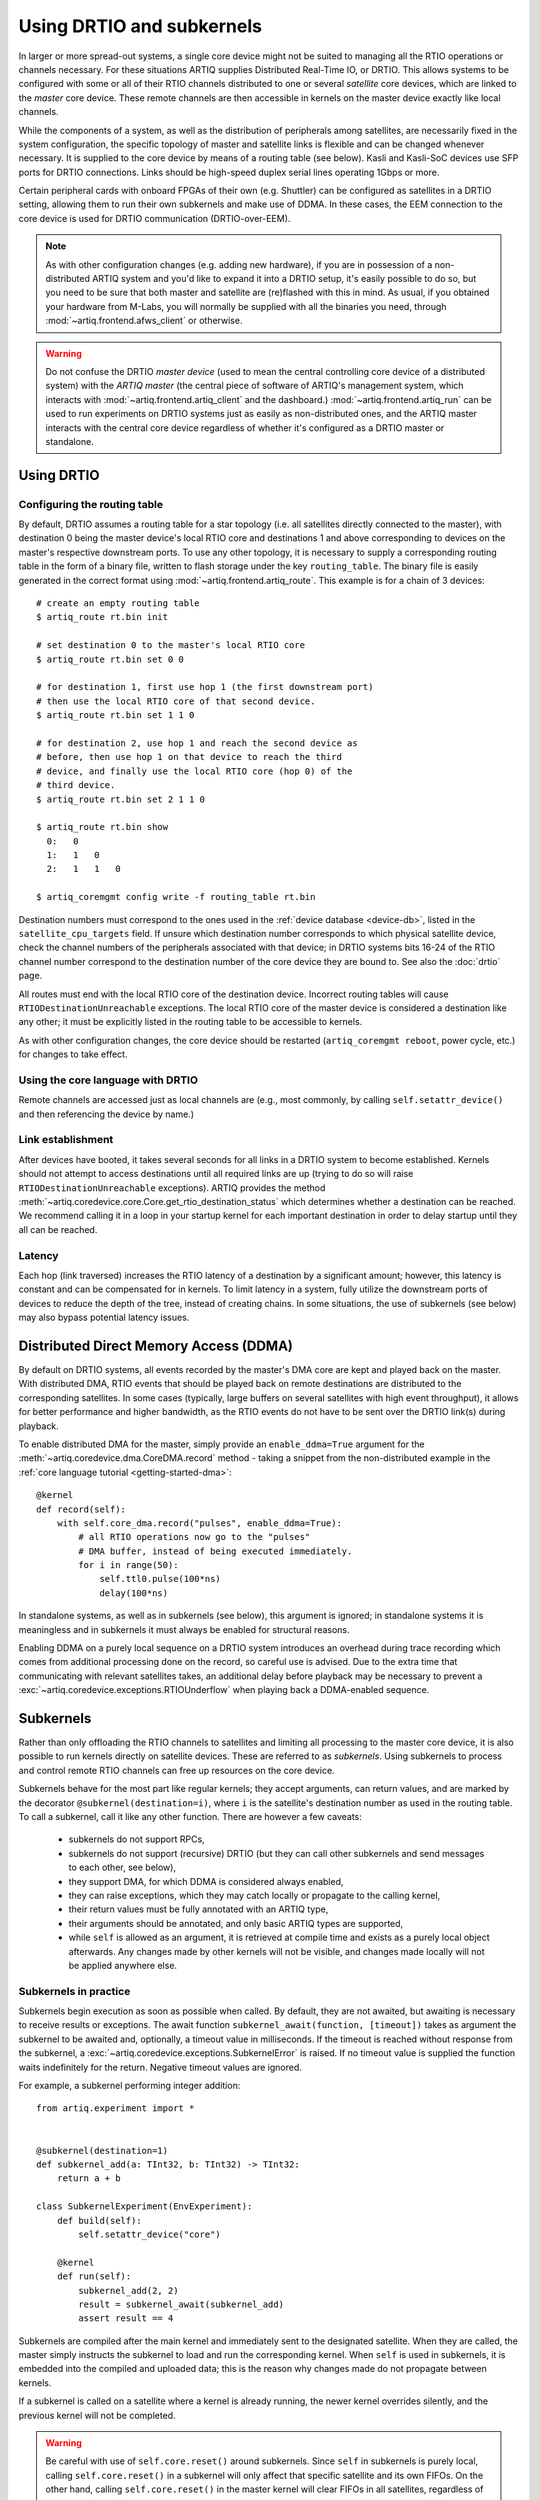 Using DRTIO and subkernels
==========================

In larger or more spread-out systems, a single core device might not be suited to managing all the RTIO operations or channels necessary. For these situations ARTIQ supplies Distributed Real-Time IO, or DRTIO. This allows systems to be configured with some or all of their RTIO channels distributed to one or several *satellite* core devices, which are linked to the *master* core device. These remote channels are then accessible in kernels on the master device exactly like local channels.

While the components of a system, as well as the distribution of peripherals among satellites, are necessarily fixed in the system configuration, the specific topology of master and satellite links is flexible and can be changed whenever necessary. It is supplied to the core device by means of a routing table (see below). Kasli and Kasli-SoC devices use SFP ports for DRTIO connections. Links should be high-speed duplex serial lines operating 1Gbps or more.

Certain peripheral cards with onboard FPGAs of their own (e.g. Shuttler) can be configured as satellites in a DRTIO setting, allowing them to run their own subkernels and make use of DDMA. In these cases, the EEM connection to the core device is used for DRTIO communication (DRTIO-over-EEM).

.. note::
    As with other configuration changes (e.g. adding new hardware), if you are in possession of a non-distributed ARTIQ system and you'd like to expand it into a DRTIO setup, it's easily possible to do so, but you need to be sure that both master and satellite are (re)flashed with this in mind. As usual, if you obtained your hardware from M-Labs, you will normally be supplied with all the binaries you need, through :mod:`~artiq.frontend.afws_client` or otherwise.

.. warning::
    Do not confuse the DRTIO *master device* (used to mean the central controlling core device of a distributed system) with the *ARTIQ master* (the central piece of software of ARTIQ's management system, which interacts with :mod:`~artiq.frontend.artiq_client` and the dashboard.) :mod:`~artiq.frontend.artiq_run` can be used to run experiments on DRTIO systems just as easily as non-distributed ones, and the ARTIQ master interacts with the central core device regardless of whether it's configured as a DRTIO master or standalone.

Using DRTIO
-----------

.. _drtio-routing:

Configuring the routing table
^^^^^^^^^^^^^^^^^^^^^^^^^^^^^

By default, DRTIO assumes a routing table for a star topology (i.e. all satellites directly connected to the master), with destination 0 being the master device's local RTIO core and destinations 1 and above corresponding to devices on the master's respective downstream ports. To use any other topology, it is necessary to supply a corresponding routing table in the form of a binary file, written to flash storage under the key ``routing_table``. The binary file is easily generated in the correct format using :mod:`~artiq.frontend.artiq_route`. This example is for a chain of 3 devices: ::

    # create an empty routing table
    $ artiq_route rt.bin init

    # set destination 0 to the master's local RTIO core
    $ artiq_route rt.bin set 0 0

    # for destination 1, first use hop 1 (the first downstream port)
    # then use the local RTIO core of that second device.
    $ artiq_route rt.bin set 1 1 0

    # for destination 2, use hop 1 and reach the second device as
    # before, then use hop 1 on that device to reach the third
    # device, and finally use the local RTIO core (hop 0) of the
    # third device.
    $ artiq_route rt.bin set 2 1 1 0

    $ artiq_route rt.bin show
      0:   0
      1:   1   0
      2:   1   1   0

    $ artiq_coremgmt config write -f routing_table rt.bin

Destination numbers must correspond to the ones used in the :ref:`device database <device-db>`, listed in the ``satellite_cpu_targets`` field. If unsure which destination number corresponds to which physical satellite device, check the channel numbers of the peripherals associated with that device; in DRTIO systems bits 16-24 of the RTIO channel number correspond to the destination number of the core device they are bound to. See also the :doc:`drtio` page.

All routes must end with the local RTIO core of the destination device. Incorrect routing tables will cause ``RTIODestinationUnreachable`` exceptions. The local RTIO core of the master device is considered a destination like any other; it must be explicitly listed in the routing table to be accessible to kernels.

As with other configuration changes, the core device should be restarted (``artiq_coremgmt reboot``, power cycle, etc.) for changes to take effect.

Using the core language with DRTIO
^^^^^^^^^^^^^^^^^^^^^^^^^^^^^^^^^^
Remote channels are accessed just as local channels are (e.g., most commonly, by calling ``self.setattr_device()`` and then referencing the device by name.)

Link establishment
^^^^^^^^^^^^^^^^^^
After devices have booted, it takes several seconds for all links in a DRTIO system to become established. Kernels should not attempt to access destinations until all required links are up (trying to do so will raise ``RTIODestinationUnreachable`` exceptions). ARTIQ provides the method :meth:`~artiq.coredevice.core.Core.get_rtio_destination_status` which determines whether a destination can be reached. We recommend calling it in a loop in your startup kernel for each important destination in order to delay startup until they all can be reached.

Latency
^^^^^^^
Each hop (link traversed) increases the RTIO latency of a destination by a significant amount; however, this latency is constant and can be compensated for in kernels. To limit latency in a system, fully utilize the downstream ports of devices to reduce the depth of the tree, instead of creating chains. In some situations, the use of subkernels (see below) may also bypass potential latency issues.

Distributed Direct Memory Access (DDMA)
---------------------------------------

By default on DRTIO systems, all events recorded by the master's DMA core are kept and played back on the master. With distributed DMA, RTIO events that should be played back on remote destinations are distributed to the corresponding satellites. In some cases (typically, large buffers on several satellites with high event throughput), it allows for better performance and higher bandwidth, as the RTIO events do not have to be sent over the DRTIO link(s) during playback.

To enable distributed DMA for the master, simply provide an ``enable_ddma=True`` argument for the :meth:`~artiq.coredevice.dma.CoreDMA.record` method - taking a snippet from the non-distributed example in the :ref:`core language tutorial <getting-started-dma>`: ::

        @kernel
        def record(self):
            with self.core_dma.record("pulses", enable_ddma=True):
                # all RTIO operations now go to the "pulses"
                # DMA buffer, instead of being executed immediately.
                for i in range(50):
                    self.ttl0.pulse(100*ns)
                    delay(100*ns)

In standalone systems, as well as in subkernels (see below), this argument is ignored; in standalone systems it is meaningless and in subkernels it must always be enabled for structural reasons.

Enabling DDMA on a purely local sequence on a DRTIO system introduces an overhead during trace recording which comes from additional processing done on the record, so careful use is advised. Due to the extra time that communicating with relevant satellites takes, an additional delay before playback may be necessary to prevent a :exc:`~artiq.coredevice.exceptions.RTIOUnderflow` when playing back a DDMA-enabled sequence.

Subkernels
----------

Rather than only offloading the RTIO channels to satellites and limiting all processing to the master core device, it is also possible to run kernels directly on satellite devices. These are referred to as *subkernels*. Using subkernels to process and control remote RTIO channels can free up resources on the core device.

Subkernels behave for the most part like regular kernels; they accept arguments, can return values, and are marked by the decorator ``@subkernel(destination=i)``, where ``i`` is the satellite's destination number as used in the routing table. To call a subkernel, call it like any other function. There are however a few caveats:

   - subkernels do not support RPCs,
   - subkernels do not support (recursive) DRTIO (but they can call other subkernels and send messages to each other, see below),
   - they support DMA, for which DDMA is considered always enabled,
   - they can raise exceptions, which they may catch locally or propagate to the calling kernel,
   - their return values must be fully annotated with an ARTIQ type,
   - their arguments should be annotated, and only basic ARTIQ types are supported,
   - while ``self`` is allowed as an argument, it is retrieved at compile time and exists as a purely local object afterwards. Any changes made by other kernels will not be visible, and changes made locally will not be applied anywhere else.

Subkernels in practice
^^^^^^^^^^^^^^^^^^^^^^

Subkernels begin execution as soon as possible when called. By default, they are not awaited, but awaiting is necessary to receive results or exceptions. The await function ``subkernel_await(function, [timeout])`` takes as argument the subkernel to be awaited and, optionally, a timeout value in milliseconds. If the timeout is reached without response from the subkernel, a :exc:`~artiq.coredevice.exceptions.SubkernelError` is raised. If no timeout value is supplied the function waits indefinitely for the return. Negative timeout values are ignored.

For example, a subkernel performing integer addition: ::

    from artiq.experiment import *


    @subkernel(destination=1)
    def subkernel_add(a: TInt32, b: TInt32) -> TInt32:
        return a + b

    class SubkernelExperiment(EnvExperiment):
        def build(self):
            self.setattr_device("core")

        @kernel
        def run(self):
            subkernel_add(2, 2)
            result = subkernel_await(subkernel_add)
            assert result == 4

Subkernels are compiled after the main kernel and immediately sent to the designated satellite. When they are called, the master simply instructs the subkernel to load and run the corresponding kernel. When ``self`` is used in subkernels, it is embedded into the compiled and uploaded data; this is the reason why changes made do not propagate between kernels.

If a subkernel is called on a satellite where a kernel is already running, the newer kernel overrides silently, and the previous kernel will not be completed.

.. warning::
    Be careful with use of ``self.core.reset()`` around subkernels. Since ``self`` in subkernels is purely local, calling ``self.core.reset()`` in a subkernel will only affect that specific satellite and its own FIFOs. On the other hand, calling ``self.core.reset()`` in the master kernel will clear FIFOs in all satellites, regardless of whether a subkernel is running, but will not stop the subkernel. As a result, any event currently in a FIFO queue will be cleared, but the subkernels may continue to queue events. This is likely to result in odd behavior; it's best to avoid using ``self.core.reset()`` during the lifetime of any subkernels.

If a subkernel is complex and its binary relatively large, the delay between the call and actually running the subkernel may be substantial. If it's necessary to minimize this delay, ``subkernel_preload(function)`` should be used before the call.

Subkernels receive the value of the timeline cursor ``now_mu`` from the caller at the moment of the call. As there is a delay between calling the subkernel and its actual start, there will be a difference in ``now_mu`` that can be compensated with a delay in the subkernel. Additionally, preloading the subkernel would decrease the difference, as the subkernel does not have to be loaded before running.

While a subkernel is running, the satellite is disconnected from the RTIO interface of the master. As a result, regardless of what devices the subkernel itself uses, none of the RTIO devices on that satellite will be available to the master, nor will messages be passed on to any further satellites downstream. This applies both to regular RTIO operations and DDMA. While a subkernel is running, a satellite may use its own local DMA, but an attempt by any other device to run DDMA through the satellite will fail. Control is returned to the master when no subkernel is running -- to be sure that a device will be accessible, await before performing any RTIO operations on the affected satellite.

.. note::
    Subkernels do not exit automatically if a master kernel exits, and are seamlessly carried over between experiments. Much like RTIO events left in FIFO queues, the nature of seamless transition means subkernels left running after the end of an experiment cannot be guaranteed to complete (as they may be overriden by newer subkernels in the next experiment). Following experiments must also be aware of the risk of attempting to reach RTIO devices currently 'blocked' by an active subkernel left over from a previous experiment. This can be avoided simply by having each experiment await all of its subkernels at some point before exiting. Alternatively, if necessary, a system can be sanitized by calling trivial kernels in each satellite -- any leftover subkernels will be overriden and automatically cancelled.

Calling other kernels
^^^^^^^^^^^^^^^^^^^^^

Subkernels can call other kernels and subkernels. For a more complex example: ::

    from artiq.experiment import *

    class SubkernelExperiment(EnvExperiment):
        def build(self):
            self.setattr_device("core")
            self.setattr_device("ttl0")
            self.setattr_device("ttl8")  # assuming it's on satellite

        @subkernel(destination=1)
        def add_and_pulse(self, a: TInt32, b: TInt32) -> TInt32:
            c = a + b
            self.pulse_ttl(c)
            return c

        @subkernel(destination=1)
        def pulse_ttl(self, delay: TInt32) -> TNone:
            self.ttl8.pulse(delay*us)

        @kernel
        def run(self):
            subkernel_preload(self.add_and_pulse)
            self.core.reset()
            delay(10*ms)
            self.add_and_pulse(2, 2)
            self.ttl0.pulse(15*us)
            result = subkernel_await(self.add_and_pulse)
            assert result == 4
            self.pulse_ttl(20)

In this case, without the preload, the delay after the core reset would need to be longer. Depending on the connection, the call may still take some time in itself. Notice that the method ``pulse_ttl()`` can be called both within a subkernel and on its own.

.. note::
    Subkernels can call subkernels on any other satellite, not only their own. Care should however be taken that different kernels do not call subkernels on the same satellite, or only very cautiously. If, e.g., a newer call overrides a subkernel that another caller is awaiting, unpredictable timeouts or locks may result, as the original subkernel will never return. There is no mechanism to check whether a particular satellite is 'busy'; it is up to the programmer to handle this correctly.

Message passing
^^^^^^^^^^^^^^^

Apart from arguments and returns, subkernels can also pass messages between each other or the master with built-in ``subkernel_send()`` and ``subkernel_recv()`` functions. This can be used for communication between subkernels, to pass additional data, or to send partially computed data. Consider the following example: ::

    from artiq.experiment import *

    @subkernel(destination=1)
    def simple_message() -> TInt32:
        data = subkernel_recv("message", TInt32)
        return data + 20

    class MessagePassing(EnvExperiment):
        def build(self):
            self.setattr_device("core")

        @kernel
        def run(self):
            simple_self()
            subkernel_send(1, "message", 150)
            result = subkernel_await(simple_self)
            assert result == 170

The ``subkernel_send(destination, name, value)`` function requires three arguments: a destination, a name for the message (to be used for identification in the corresponding ``subkernel_recv()``), and the passed value.

The ``subkernel_recv(name, type, [timeout])`` function requires two arguments: message name (matching exactly the name provided in ``subkernel_send``) and expected type. Optionally, it also accepts a third argument, a timeout for the operation in milliseconds. As with ``subkernel_await``, the default behavior is to wait as long as necessary, and a negative argument is ignored.

A message can only be received while a subkernel is running, and is placed into a buffer to be retrieved when required. As a result ``send`` executes independently of any receive and never deadlocks. However, a ``receive`` function may timeout or lock (wait forever) if no message with the correct name and destination is ever sent.
